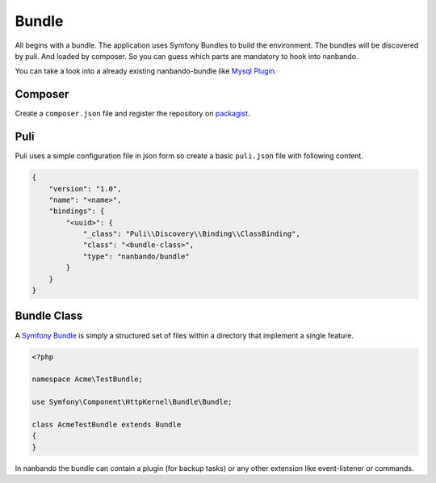 Bundle
======

All begins with a bundle. The application uses Symfony Bundles
to build the environment. The bundles will be discovered by
puli. And loaded by composer. So you can guess which parts
are mandatory to hook into nanbando.

You can take a look into a already existing nanbando-bundle
like `Mysql Plugin`_.

Composer
--------

Create a ``composer.json`` file and register the repository on
`packagist`_.

Puli
----

Puli uses a simple configuration file in json form so create
a basic ``puli.json`` file with following content.

.. code:: json

    {
        "version": "1.0",
        "name": "<name>",
        "bindings": {
            "<uuid>": {
                "_class": "Puli\\Discovery\\Binding\\ClassBinding",
                "class": "<bundle-class>",
                "type": "nanbando/bundle"
            }
        }
    }

Bundle Class
------------

A `Symfony Bundle`_ is simply a structured set of files within a directory
that implement a single feature.

.. code:: php

    <?php

    namespace Acme\TestBundle;

    use Symfony\Component\HttpKernel\Bundle\Bundle;

    class AcmeTestBundle extends Bundle
    {
    }

In nanbando the bundle can contain a plugin (for backup tasks) or any other
extension like event-listener or commands.

.. _`packagist`: https://packagist.org/
.. _`Symfony Bundle`: http://symfony.com/doc/current/bundles.html
.. _`Mysql Plugin`: https://github.com/nanbando/mysql
